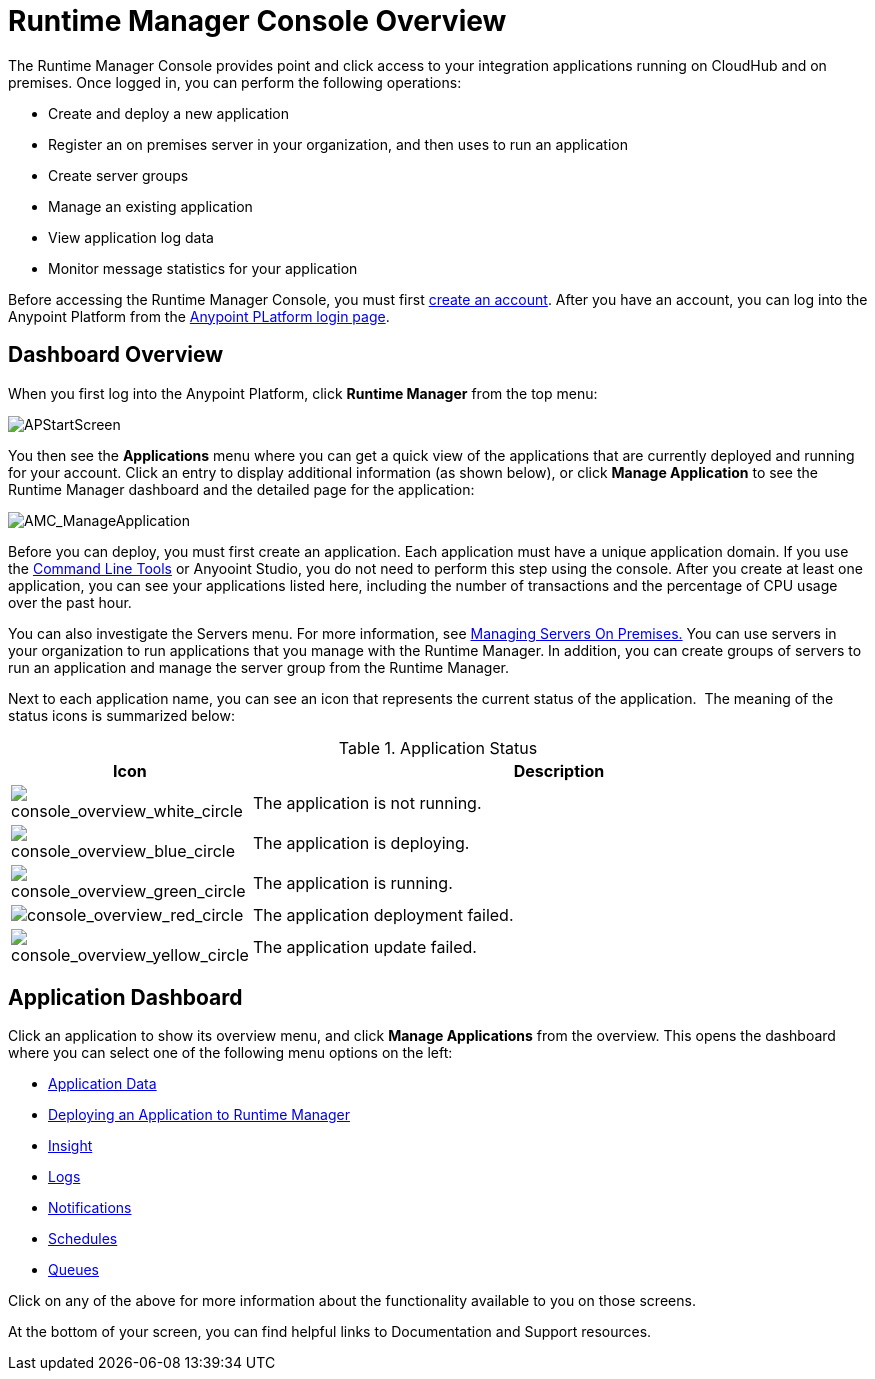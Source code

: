 = Runtime Manager Console Overview
:keywords: cloudhub, cloud, manage, arm, runtime manager

The Runtime Manager Console provides point and click access to your integration applications running on CloudHub and on premises. Once logged in, you can perform the following operations:

* Create and deploy a new application
* Register an on premises server in your organization, and then uses to run an application
* Create server groups
* Manage an existing application
* View application log data
* Monitor message statistics for your application

Before accessing the Runtime Manager Console, you must first link:/anypoint-platform-administration/creating-an-account[create an account]. After you have an account, you can log into the Anypoint Platform from the link:https://anypoint.mulesoft.com[Anypoint PLatform login page].

== Dashboard Overview

When you first log into the Anypoint Platform, click *Runtime Manager* from the top menu:

image:APStartScreen.png[APStartScreen]

You then see the *Applications* menu where you can get a quick view of the applications that are currently deployed and running for your account. Click an entry to display additional information (as shown below), or click *Manage Application* to see the Runtime Manager dashboard and the detailed page for the application:

image:AMC_ManageApplication.png[AMC_ManageApplication]

Before you can deploy, you must first create an application. Each application must have a unique application domain. If you use the link:/runtime-manager/command-line-tools[Command Line Tools] or Anyooint Studio, you do not need to perform this step using the console. After you create at least one application, you can see your applications listed here, including the number of transactions and the percentage of CPU usage over the past hour.

You can also investigate the Servers menu. For more information, see link:/runtime-manager/managing-servers-on-premises[Managing Servers On Premises.] You can use servers in your organization to run applications that you manage with the Runtime Manager. In addition, you can create groups of servers to run an application and manage the server group from the Runtime Manager.

Next to each application name, you can see an icon that represents the current status of the application.  The meaning of the status icons is summarized below:

.Application Status
[width="100a",cols="10a,90a",options="header"]
|===
|Icon |Description
|image:console_overview_white_circle.png[console_overview_white_circle] |The application is not running.

|image:console_overview_blue_circle.png[console_overview_blue_circle] |The application is deploying.

|image:console_overview_green_circle.png[console_overview_green_circle] |The application is running.

|image:console_overview_red_circle.png[console_overview_red_circle] |The application deployment failed.

|image:console_overview_yellow_circle.png[console_overview_yellow_circle] |The application update failed.
|===

== Application Dashboard

Click an application to show its overview menu, and click *Manage Applications* from the overview. This opens the dashboard where you can select one of the following menu options on the left:

* link:/runtime-manager/managing-application-data-with-object-stores[Application Data]
* link:/runtime-manager/deploying-an-application-to-runtime-manager[Deploying an Application to Runtime Manager]
* link:/runtime-manager/runtime-manager-insight[Insight]
* link:/runtime-manager/viewing-log-data[Logs]
* link:/runtime-manager/alerts-and-notifications[Notifications]
* link:/runtime-manager/managing-schedules[Schedules]
* link:/runtime-manager/managing-queues[Queues]

Click on any of the above for more information about the functionality available to you on those screens.

At the bottom of your screen, you can find helpful links to Documentation and Support resources.
